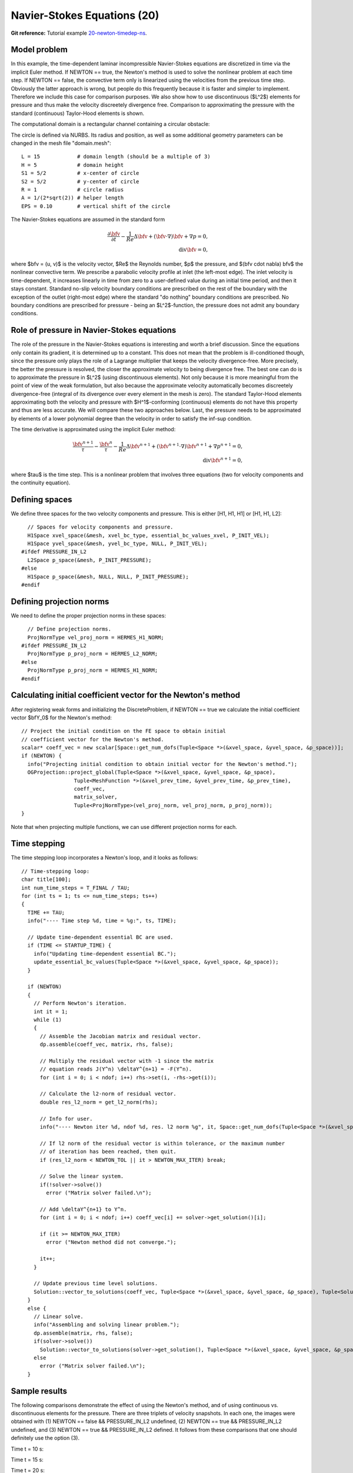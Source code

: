 Navier-Stokes Equations (20)
----------------------------

**Git reference:** Tutorial example `20-newton-timedep-ns 
<http://git.hpfem.org/hermes.git/tree/HEAD:/hermes2d/tutorial/20-newton-timedep-ns>`_.

Model problem
~~~~~~~~~~~~~

In this example, the time-dependent laminar incompressible Navier-Stokes equations are
discretized in time via the implicit Euler method. If NEWTON == true,
the Newton's method is used to solve the nonlinear problem at each time 
step. If NEWTON == false, the convective term only is linearized using the 
velocities from the previous time step. Obviously the latter approach is wrong, 
but people do this frequently because it is faster and simpler to implement. 
Therefore we include this case for comparison purposes. We also show how 
to use discontinuous ($L^2$) elements for pressure and thus make the 
velocity discreetely divergence free. Comparison to approximating the 
pressure with the standard (continuous) Taylor-Hood elements is shown.  

The computational domain is a rectangular channel containing a 
circular obstacle: 

.. image:: 20/domain.png
   :align: center
   :width: 760
   :alt: computational domain

The circle is defined via NURBS. Its radius and position, as well as some additional 
geometry parameters can be changed in the mesh file "domain.mesh":

::

    L = 15            # domain length (should be a multiple of 3)
    H = 5             # domain height
    S1 = 5/2          # x-center of circle
    S2 = 5/2          # y-center of circle
    R = 1             # circle radius
    A = 1/(2*sqrt(2)) # helper length
    EPS = 0.10        # vertical shift of the circle

The Navier-Stokes equations are assumed in the standard form

.. math::

    \frac{\partial \bfv}{\partial t} - \frac{1}{Re}\Delta \bfv + (\bfv \cdot \nabla) \bfv + \nabla p = 0,\\
    \mbox{div} \bfv = 0,

where $\bfv = (u, v)$ is the velocity vector, $Re$ the Reynolds number, $p$ the pressure,
and $(\bfv \cdot \nabla) \bfv$ the nonlinear convective term. We prescribe a parabolic 
velocity profile at inlet (the left-most edge). The inlet velocity is time-dependent, it 
increases linearly in time from zero to a user-defined value during an initial time period, 
and then it stays constant. Standard no-slip velocity boundary conditions are prescribed 
on the rest of the boundary with the exception of the outlet (right-most edge) where the 
standard "do nothing" boundary conditions are prescribed. No boundary conditions are 
prescribed for pressure - being an $L^2$-function, the pressure does not 
admit any boundary conditions. 

Role of pressure in Navier-Stokes equations
~~~~~~~~~~~~~~~~~~~~~~~~~~~~~~~~~~~~~~~~~~~

The role of the pressure in the Navier-Stokes equations 
is interesting and worth a brief discussion. Since the equations only contain its gradient, 
it is determined up to a constant. This does not mean that the problem is ill-conditioned 
though, since the pressure only plays the role of a Lagrange multiplier that keeps 
the velocity divergence-free. More precisely, the better the pressure is resolved, 
the closer the approximate velocity to being divergence free. The best one can do
is to approximate the pressure in $L^2$ (using discontinuous elements). Not only because
it is more meaningful from the point of view of the weak formulation, but also because
the approximate velocity automatically becomes discreetely divergence-free (integral 
of its divergence over every element in the mesh is zero). The standard Taylor-Hood 
elements approximating both the velocity and pressure with $H^1$-conforming (continuous)
elements do not have this property and thus are less accurate. We will compare these
two approaches below. Last, the pressure needs to be approximated by elements of 
a lower polynomial degree than the velocity in order to satisfy the inf-sup condition.

The time derivative is approximated using the implicit Euler method:

.. math::

    \frac{\bfv^{n+1}}{\tau} - \frac{\bfv^n}{\tau} - \frac{1}{Re}\Delta \bfv^{n+1} + (\bfv^{n+1} \cdot \nabla) \bfv^{n+1} + \nabla p^{n+1} = 0,\\
    \mbox{div} \bfv^{n+1} = 0,

where $\tau$ is the time step. This is a nonlinear problem that involves three equations (two 
for velocity components and the continuity equation). 

Defining spaces
~~~~~~~~~~~~~~~

We define three spaces for the two velocity components and pressure.
This is either [H1, H1, H1] or [H1, H1, L2]:: 

      // Spaces for velocity components and pressure.
      H1Space xvel_space(&mesh, xvel_bc_type, essential_bc_values_xvel, P_INIT_VEL);
      H1Space yvel_space(&mesh, yvel_bc_type, NULL, P_INIT_VEL);
    #ifdef PRESSURE_IN_L2
      L2Space p_space(&mesh, P_INIT_PRESSURE);
    #else
      H1Space p_space(&mesh, NULL, NULL, P_INIT_PRESSURE);
    #endif

Defining projection norms
~~~~~~~~~~~~~~~~~~~~~~~~~

We need to define the proper projection norms in these spaces::

      // Define projection norms.
      ProjNormType vel_proj_norm = HERMES_H1_NORM;
    #ifdef PRESSURE_IN_L2
      ProjNormType p_proj_norm = HERMES_L2_NORM;
    #else
      ProjNormType p_proj_norm = HERMES_H1_NORM;
    #endif

Calculating initial coefficient vector for the Newton's method
~~~~~~~~~~~~~~~~~~~~~~~~~~~~~~~~~~~~~~~~~~~~~~~~~~~~~~~~~~~~~~

After registering weak forms and initializing the DiscreteProblem, if NEWTON == true 
we calculate the initial coefficient vector $\bfY_0$ for the Newton's method::

    // Project the initial condition on the FE space to obtain initial
    // coefficient vector for the Newton's method.
    scalar* coeff_vec = new scalar[Space::get_num_dofs(Tuple<Space *>(&xvel_space, &yvel_space, &p_space))];
    if (NEWTON) {
      info("Projecting initial condition to obtain initial vector for the Newton's method.");
      OGProjection::project_global(Tuple<Space *>(&xvel_space, &yvel_space, &p_space), 
                     Tuple<MeshFunction *>(&xvel_prev_time, &yvel_prev_time, &p_prev_time), 
                     coeff_vec, 
                     matrix_solver, 
                     Tuple<ProjNormType>(vel_proj_norm, vel_proj_norm, p_proj_norm));
    }

Note that when projecting multiple functions, we can use different projection 
norms for each. 

Time stepping
~~~~~~~~~~~~~

The time stepping loop incorporates a Newton's loop, and it looks as follows::

    // Time-stepping loop:
    char title[100];
    int num_time_steps = T_FINAL / TAU;
    for (int ts = 1; ts <= num_time_steps; ts++)
    {
      TIME += TAU;
      info("---- Time step %d, time = %g:", ts, TIME);

      // Update time-dependent essential BC are used.
      if (TIME <= STARTUP_TIME) {
        info("Updating time-dependent essential BC.");
        update_essential_bc_values(Tuple<Space *>(&xvel_space, &yvel_space, &p_space));
      }

      if (NEWTON) 
      {
        // Perform Newton's iteration.
        int it = 1;
        while (1)
        {
          // Assemble the Jacobian matrix and residual vector.
          dp.assemble(coeff_vec, matrix, rhs, false);

          // Multiply the residual vector with -1 since the matrix 
          // equation reads J(Y^n) \deltaY^{n+1} = -F(Y^n).
          for (int i = 0; i < ndof; i++) rhs->set(i, -rhs->get(i));
        
          // Calculate the l2-norm of residual vector.
          double res_l2_norm = get_l2_norm(rhs);

          // Info for user.
          info("---- Newton iter %d, ndof %d, res. l2 norm %g", it, Space::get_num_dofs(Tuple<Space *>(&xvel_space, &yvel_space, &p_space)), res_l2_norm);

          // If l2 norm of the residual vector is within tolerance, or the maximum number 
          // of iteration has been reached, then quit.
          if (res_l2_norm < NEWTON_TOL || it > NEWTON_MAX_ITER) break;

          // Solve the linear system.
          if(!solver->solve())
            error ("Matrix solver failed.\n");

          // Add \deltaY^{n+1} to Y^n.
          for (int i = 0; i < ndof; i++) coeff_vec[i] += solver->get_solution()[i];
        
          if (it >= NEWTON_MAX_ITER)
            error ("Newton method did not converge.");

          it++;
        }
  
        // Update previous time level solutions.
        Solution::vector_to_solutions(coeff_vec, Tuple<Space *>(&xvel_space, &yvel_space, &p_space), Tuple<Solution *>(&xvel_prev_time, &yvel_prev_time, &p_prev_time));
      }
      else {
        // Linear solve.
        info("Assembling and solving linear problem.");
        dp.assemble(matrix, rhs, false);
        if(solver->solve()) 
          Solution::vector_to_solutions(solver->get_solution(), Tuple<Space *>(&xvel_space, &yvel_space, &p_space), Tuple<Solution *>(&xvel_prev_time, &yvel_prev_time, &p_prev_time));
        else 
          error ("Matrix solver failed.\n");
      }

Sample results
~~~~~~~~~~~~~~

The following comparisons demonstrate the effect of using the Newton's method, and of using 
continuous vs. discontinuous 
elements for the pressure. There are three triplets of velocity snapshots. In each one, the images 
were obtained with (1) NEWTON == false && PRESSURE_IN_L2 undefined, (2) NEWTON == true && PRESSURE_IN_L2 
undefined, and (3) NEWTON == true && PRESSURE_IN_L2 defined. It follows from these comparisons that one 
should definitely use the option (3).

Time t = 10 s:

.. image:: 20/sol_no_newton_10.png
   :align: center
   :width: 840
   :alt: solution

.. image:: 20/sol_newton_10.png
   :align: center
   :width: 840
   :alt: solution

.. image:: 20/sol_l2_newton_10.png
   :align: center
   :width: 840
   :alt: solution

Time t = 15 s:

.. image:: 20/sol_no_newton_15.png
   :align: center
   :width: 840
   :alt: solution

.. image:: 20/sol_newton_15.png
   :align: center
   :width: 840
   :alt: solution

.. image:: 20/sol_l2_newton_15.png
   :align: center
   :width: 840
   :alt: solution

Time t = 20 s:

.. image:: 20/sol_no_newton_20.png
   :align: center
   :width: 840
   :alt: solution

.. image:: 20/sol_newton_20.png
   :align: center
   :width: 840
   :alt: solution

.. image:: 20/sol_l2_newton_20.png
   :align: center
   :width: 840
   :alt: solution

Snapshot of a continuous pressure approximation (t = 20 s):

.. image:: 20/p_no_newton_20.png
   :align: center
   :width: 840
   :alt: solution

Snapshot of a discontinuous pressure approximation (t = 20 s):

.. image:: 20/p_l2_newton_20.png
   :align: center
   :width: 840
   :alt: solution
